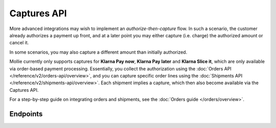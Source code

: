Captures API
============
More advanced integrations may wish to implement an *authorize-then-capture* flow. In such a scenario, the customer
already authorizes a payment up front, and at a later point you may either capture (i.e. charge) the authorized amount
or cancel it.

In some scenarios, you may also capture a different amount than initially authorized.

Mollie currently only supports captures for **Klarna Pay now**, **Klarna Pay later** and **Klarna Slice it**, which are
only available via order-based payment processing. Essentially, you collect the authorization using the
:doc:`Orders API </reference/v2/orders-api/overview>`, and you can capture specific order lines using the
:doc:`Shipments API </reference/v2/shipments-api/overview>`. Each shipment implies a capture, which then also become
available via the Captures API.

For a step-by-step guide on integrating orders and shipments, see the :doc:`Orders guide </orders/overview>`.

Endpoints
---------
.. endpoint-card::
   :name: Get capture
   :method: GET
   :url: /v2/payments/*paymentId*/captures/*id*
   :ref: /reference/v2/captures-api/get-capture

   Retrieve a specific capture.

.. endpoint-card::
   :name: List captures
   :method: GET
   :url: /v2/payments/*paymentId*/captures
   :ref: /reference/v2/captures-api/list-captures

   Retrieve a list of all captures created for a specific payment.
